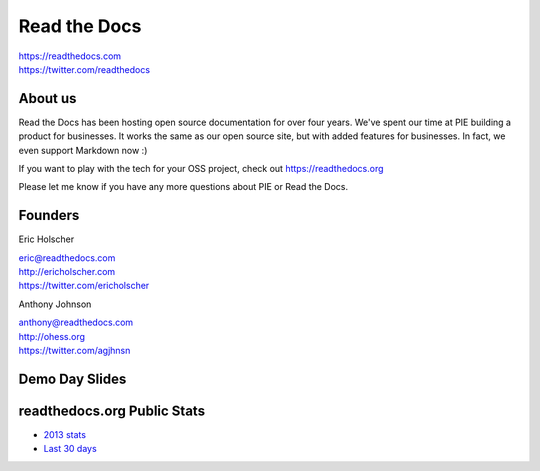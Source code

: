 Read the Docs
-------------

| https://readthedocs.com
| https://twitter.com/readthedocs

About us 
~~~~~~~~

Read the Docs has been hosting open source documentation for over four years. 
We've spent our time at PIE building a product for businesses.
It works the same as our open source site, but with added features for businesses.
In fact, we even support Markdown now :)

If you want to play with the tech for your OSS project,
check out https://readthedocs.org

Please let me know if you have any more questions about PIE or Read the Docs.

Founders
~~~~~~~~

Eric Holscher 

| eric@readthedocs.com
| http://ericholscher.com
| https://twitter.com/ericholscher



Anthony Johnson 

| anthony@readthedocs.com
| http://ohess.org
| https://twitter.com/agjhnsn


Demo Day Slides
~~~~~~~~~~~~~~~

.. raw:: html

    <script async class="speakerdeck-embed" data-id="bf13a3d03df70132b6c056cb37b563fb" data-ratio="1.77777777777778" src="//speakerdeck.com/assets/embed.js"></script>

readthedocs.org Public Stats
~~~~~~~~~~~~~~~~~~~~~~~~~~~~

* `2013 stats <http://ericholscher.com/blog/2013/dec/23/read-the-docs-2013-stats/>`_
* `Last 30 days <http://www.seethestats.com/site/readthedocs.org>`_

